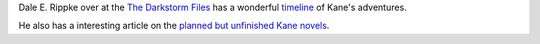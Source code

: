 .. title: Dale E. Rippke's Kane Timeline & Reflections on Planned but Unfinished Novels
.. slug: dale-e-rippkes-kane-timeline-reflections-on-planned-but-unfinished-novels
.. date: 2020-03-12 11:25:53 UTC-04:00
.. tags: dale e. rippke,karl edward wagner,kane,kane timeline
.. category: books
.. link: 
.. description: 
.. type: text

Dale E. Rippke over at the `The Darkstorm Files`_ has a wonderful
timeline_ of Kane's adventures.

.. _`The Darkstorm Files`: http://thedarkstormfiles.blogspot.com/
.. _timeline: http://thedarkstormfiles.blogspot.com/2011/12/lord-of-chaos.html

He also has a interesting article on the `planned but unfinished Kane
novels`__.

__ http://thedarkstormfiles.blogspot.com/2011/12/reflections-of-midnight-sun-by-dale.html
